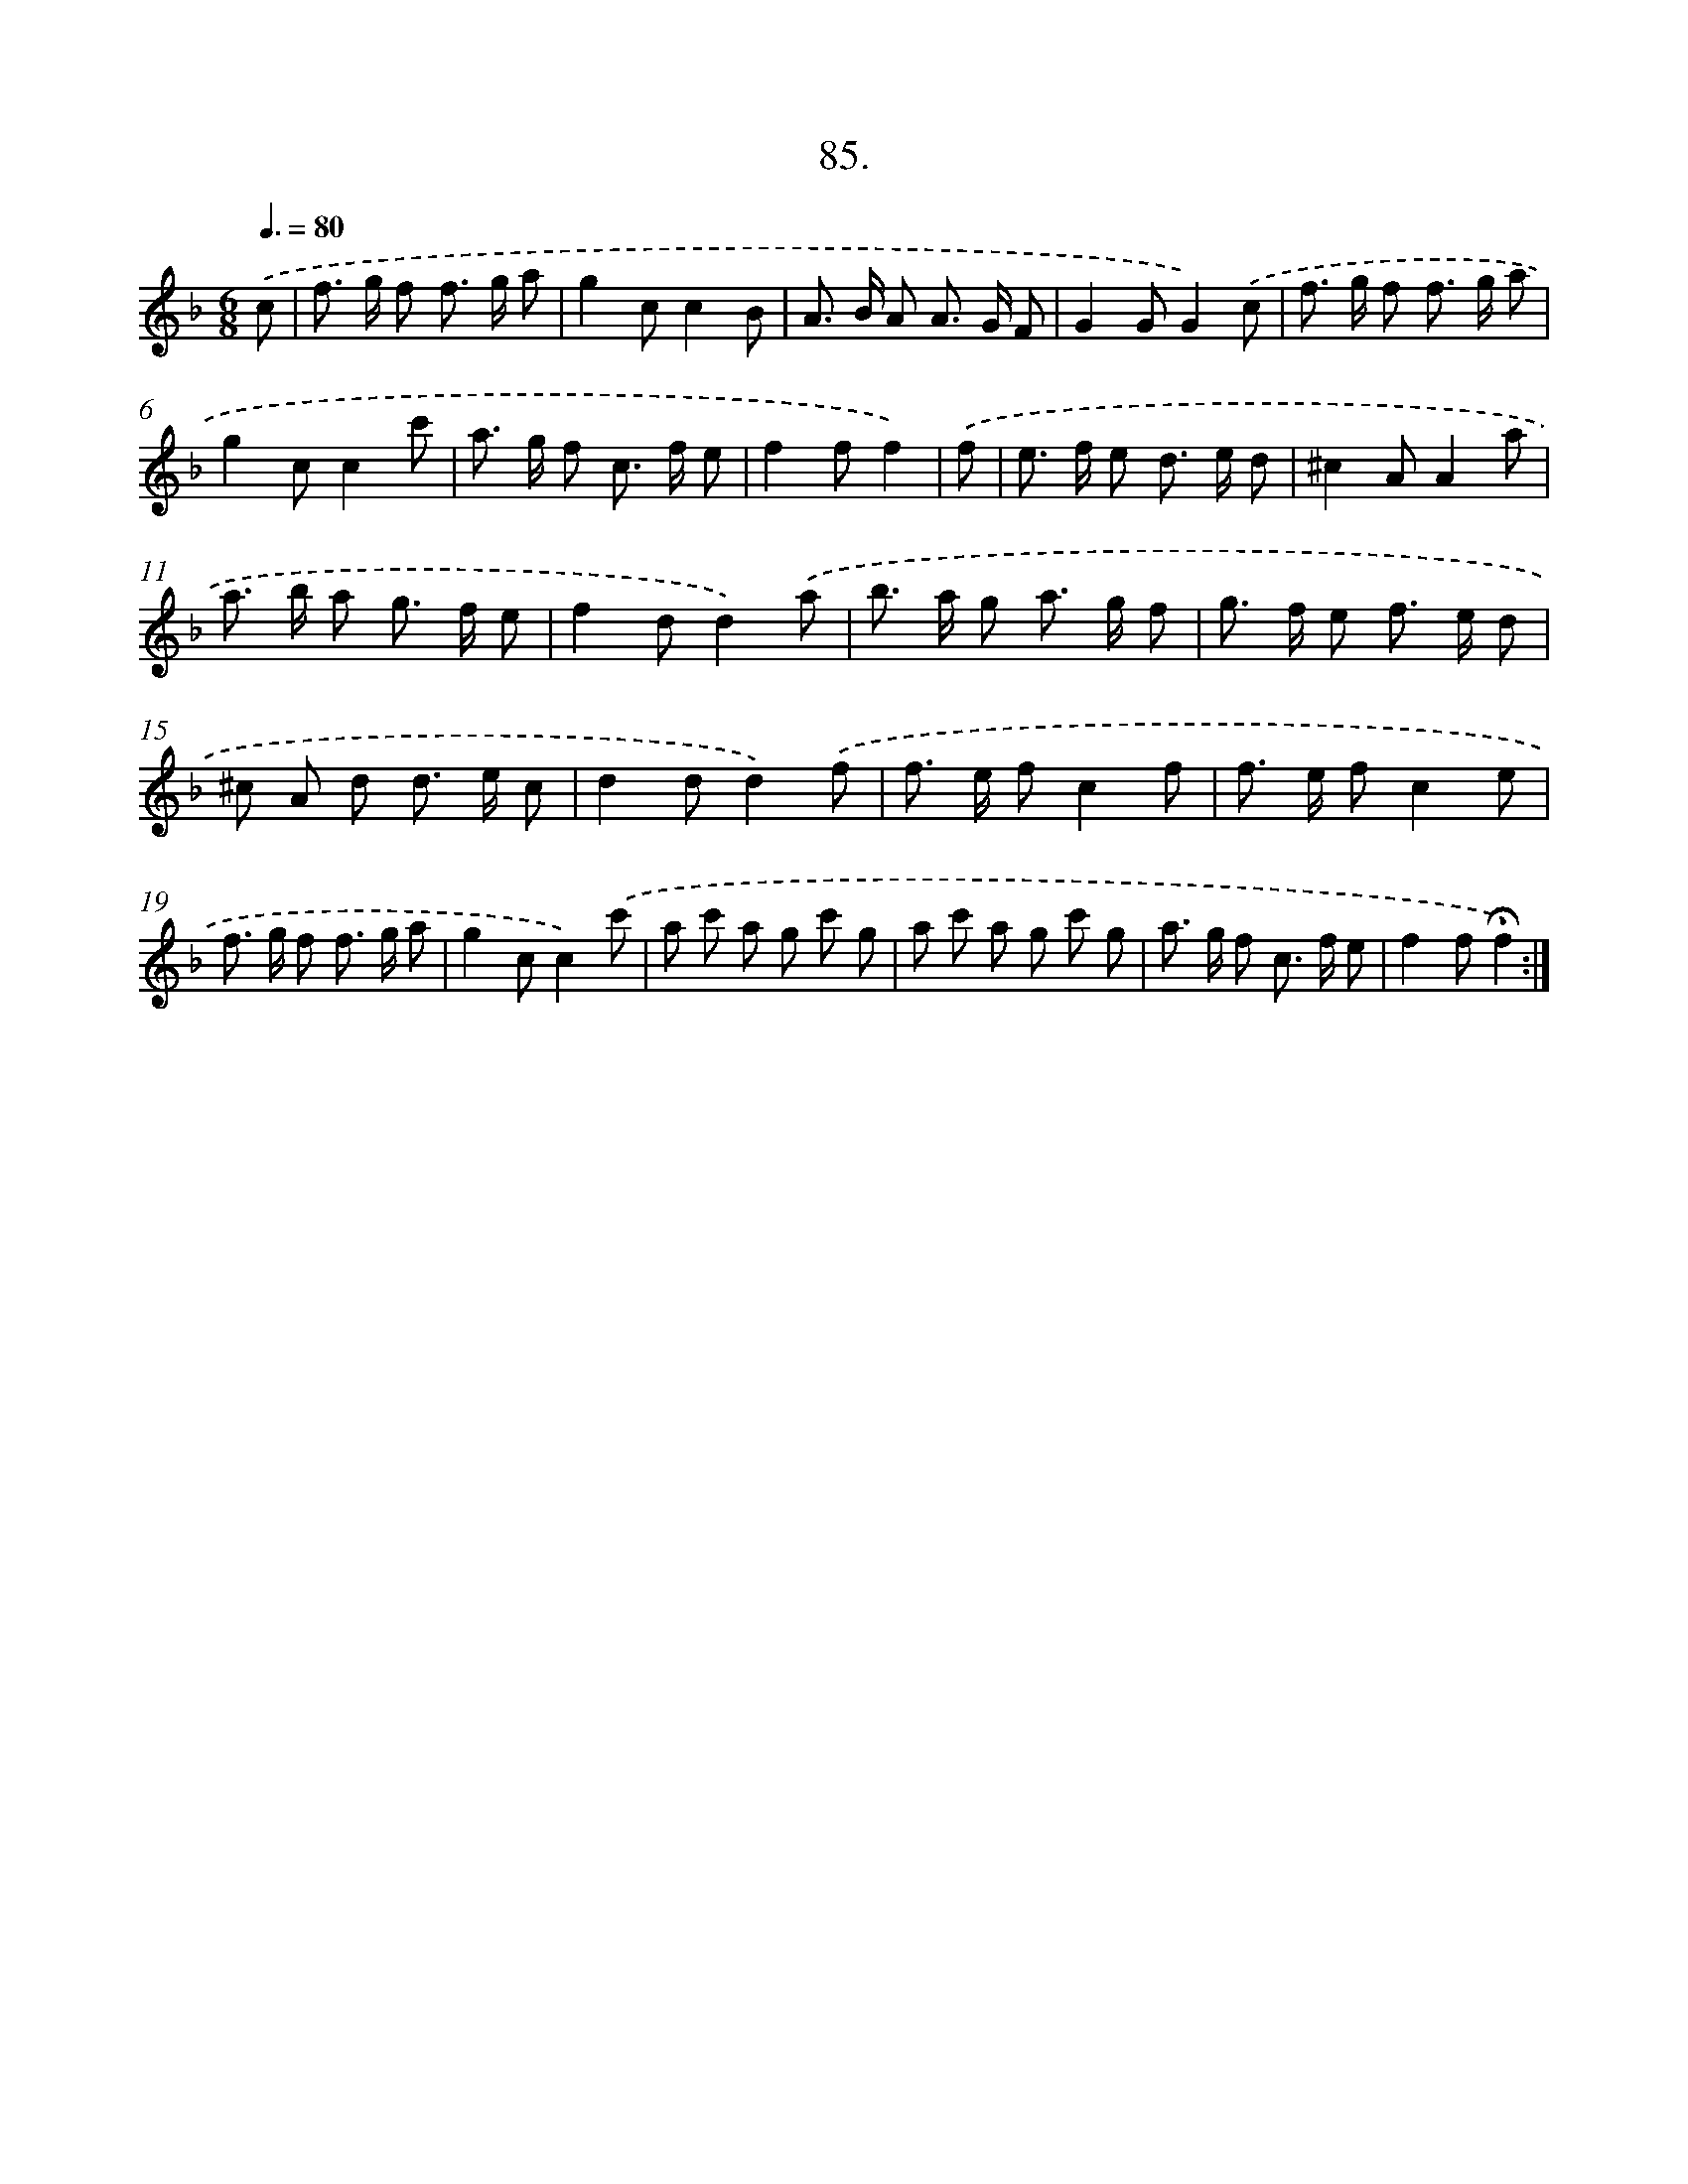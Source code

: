 X: 14071
T: 85.
%%abc-version 2.0
%%abcx-abcm2ps-target-version 5.9.1 (29 Sep 2008)
%%abc-creator hum2abc beta
%%abcx-conversion-date 2018/11/01 14:37:40
%%humdrum-veritas 3480137468
%%humdrum-veritas-data 1256296528
%%continueall 1
%%barnumbers 0
L: 1/8
M: 6/8
Q: 3/8=80
K: F clef=treble
.('c [I:setbarnb 1]|
f> g f f> g a |
g2cc2B |
A> B A A> G F |
G2GG2).('c |
f> g f f> g a |
g2cc2c' |
a> g f c> f e |
f2ff2) |
.('f [I:setbarnb 9]|
e> f e d> e d |
^c2AA2a |
a> b a g> f e |
f2dd2).('a |
b> a g a> g f |
g> f e f> e d |
^c A d d> e c |
d2dd2).('f |
f> e fc2f |
f> e fc2e |
f> g f f> g a |
g2cc2).('c' |
a c' a g c' g |
a c' a g c' g |
a> g f c> f e |
f2f!fermata!f2) :|]
